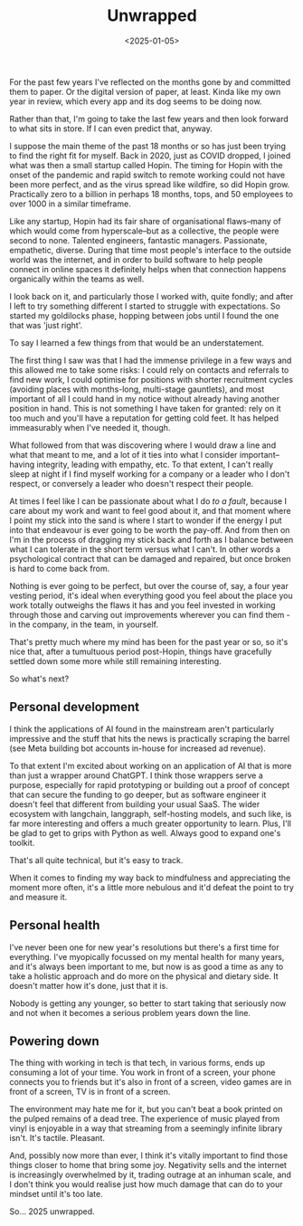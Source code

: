 #+TITLE: Unwrapped
#+DATE: <2025-01-05>
#+CATEGORY: personal

For the past few years I've reflected on the months gone by and committed them to paper. Or the digital version of paper, at least. Kinda like my own year in review, which every app and its dog seems to be doing now.

Rather than that, I'm going to take the last few years and then look forward to what sits in store. If I can even predict that, anyway.

I suppose the main theme of the past 18 months or so has just been trying to find the right fit for myself. Back in 2020, just as COVID dropped, I joined what was then a small startup called Hopin. The timing for Hopin with the onset of the pandemic and rapid switch to remote working could not have been more perfect, and as the virus spread like wildfire, so did Hopin grow. Practically zero to a billion in perhaps 18 months, tops, and 50 employees to over 1000 in a similar timeframe.

Like any startup, Hopin had its fair share of organisational flaws--many of which would come from hyperscale--but as a collective, the people were second to none. Talented engineers, fantastic managers. Passionate, empathetic, diverse. During that time most people's interface to the outside world was the internet, and in order to build software to help people connect in online spaces it definitely helps when that connection happens organically within the teams as well.

I look back on it, and particularly those I worked with, quite fondly; and after I left to try something different I started to struggle with expectations. So started my goldilocks phase, hopping between jobs until I found the one that was 'just right'.

To say I learned a few things from that would be an understatement. 

The first thing I saw was that I had the immense privilege in a few ways and this allowed me to take some risks: I could rely on contacts and referrals to find new work, I could optimise for positions with shorter recruitment cycles (avoiding places with months-long, multi-stage gauntlets), and most important of all I could hand in my notice without already having another position in hand. This is not something I have taken for granted: rely on it too much and you'll have a reputation for getting cold feet. It has helped immeasurably when I've needed it, though.

What followed from that was discovering where I would draw a line and what that meant to me, and a lot of it ties into what I consider important--having integrity, leading with empathy, etc. To that extent, I can't really sleep at night if I find myself working for a company or a leader who I don't respect, or conversely a leader who doesn't respect their people.

At times I feel like I can be passionate about what I do /to a fault/, because I care about my work and want to feel good about it, and that moment where I point my stick into the sand is where I start to wonder if the energy I put into that endeavour is ever going to be worth the pay-off. And from then on I'm in the process of dragging my stick back and forth as I balance between what I can tolerate in the short term versus what I can't. In other words a psychological contract that can be damaged and repaired, but once broken is hard to come back from. 

Nothing is ever going to be perfect, but over the course of, say, a four year vesting period, it's ideal when everything good you feel about the place you work totally outweighs the flaws it has and you feel invested in working through those and carving out improvements wherever you can find them - in the company, in the team, in yourself.

That's pretty much where my mind has been for the past year or so, so it's nice that, after a tumultuous period post-Hopin, things have gracefully settled down some more while still remaining interesting.

So what's next?

** Personal development

I think the applications of AI found in the mainstream aren't particularly impressive and the stuff that hits the news is practically scraping the barrel (see Meta building bot accounts in-house for increased ad revenue).

To that extent I'm excited about working on an application of AI that is more than just a wrapper around ChatGPT. I think those wrappers serve a purpose, especially for rapid prototyping or building out a proof of concept that can secure the funding to go deeper, but as software engineer it doesn't feel that different from building your usual SaaS. The wider ecosystem with langchain, langgraph, self-hosting models, and such like, is far more interesting and offers a much greater opportunity to learn. Plus, I'll be glad to get to grips with Python as well. Always good to expand one's toolkit.

That's all quite technical, but it's easy to track.

When it comes to finding my way back to mindfulness and appreciating the moment more often, it's a little more nebulous and it'd defeat the point to try and measure it.

** Personal health

I've never been one for new year's resolutions but there's a first time for everything. I've myopically focussed on my mental health for many years, and it's always been important to me, but now is as good a time as any to take a holistic approach and do more on the physical and dietary side. It doesn't matter how it's done, just that it is.

Nobody is getting any younger, so better to start taking that seriously now and not when it becomes a serious problem years down the line.

** Powering down

The thing with working in tech is that tech, in various forms, ends up consuming a lot of your time. You work in front of a screen, your phone connects you to friends but it's also in front of a screen, video games are in front of a screen, TV is in front of a screen.

The environment may hate me for it, but you can't beat a book printed on the pulped remains of a dead tree. The experience of music played from vinyl is enjoyable in a way that streaming from a seemingly infinite library isn't. It's tactile. Pleasant.

And, possibly now more than ever, I think it's vitally important to find those things closer to home that bring some joy. Negativity sells and the internet is increasingly overwhelmed by it, trading outrage at an inhuman scale, and I don't think you would realise just how much damage that can do to your mindset until it's too late.

So... 2025 unwrapped.